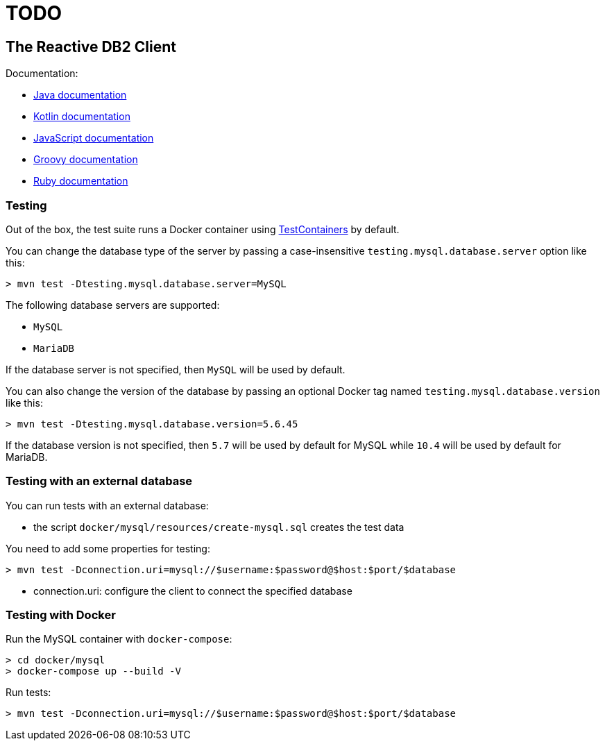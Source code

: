 = TODO

== The Reactive DB2 Client

Documentation:

- https://vertx.io/docs/vertx-mysql-client/java/[Java documentation]
- https://vertx.io/docs/vertx-mysql-client/kotlin/[Kotlin documentation]
- https://vertx.io/docs/vertx-mysql-client/js/[JavaScript documentation]
- https://vertx.io/docs/vertx-mysql-client/groovy/[Groovy documentation]
- https://vertx.io/docs/vertx-mysql-client/ruby/[Ruby documentation]

=== Testing

Out of the box, the test suite runs a Docker container using https://www.testcontainers.org/[TestContainers] by default.

You can change the database type of the server by passing a case-insensitive `testing.mysql.database.server` option like this:

```
> mvn test -Dtesting.mysql.database.server=MySQL
```

The following database servers are supported:

- `MySQL`
- `MariaDB`

If the database server is not specified, then `MySQL` will be used by default.

You can also change the version of the database by passing an optional Docker tag named `testing.mysql.database.version` like this:

```
> mvn test -Dtesting.mysql.database.version=5.6.45
```

If the database version is not specified, then `5.7` will be used by default for MySQL while `10.4` will be used by default for MariaDB.

=== Testing with an external database

You can run tests with an external database:

- the script `docker/mysql/resources/create-mysql.sql` creates the test data

You need to add some properties for testing:


```
> mvn test -Dconnection.uri=mysql://$username:$password@$host:$port/$database
```

- connection.uri: configure the client to connect the specified database

=== Testing with Docker

Run the MySQL container with `docker-compose`:

```
> cd docker/mysql
> docker-compose up --build -V
```

Run tests:

```
> mvn test -Dconnection.uri=mysql://$username:$password@$host:$port/$database
```

